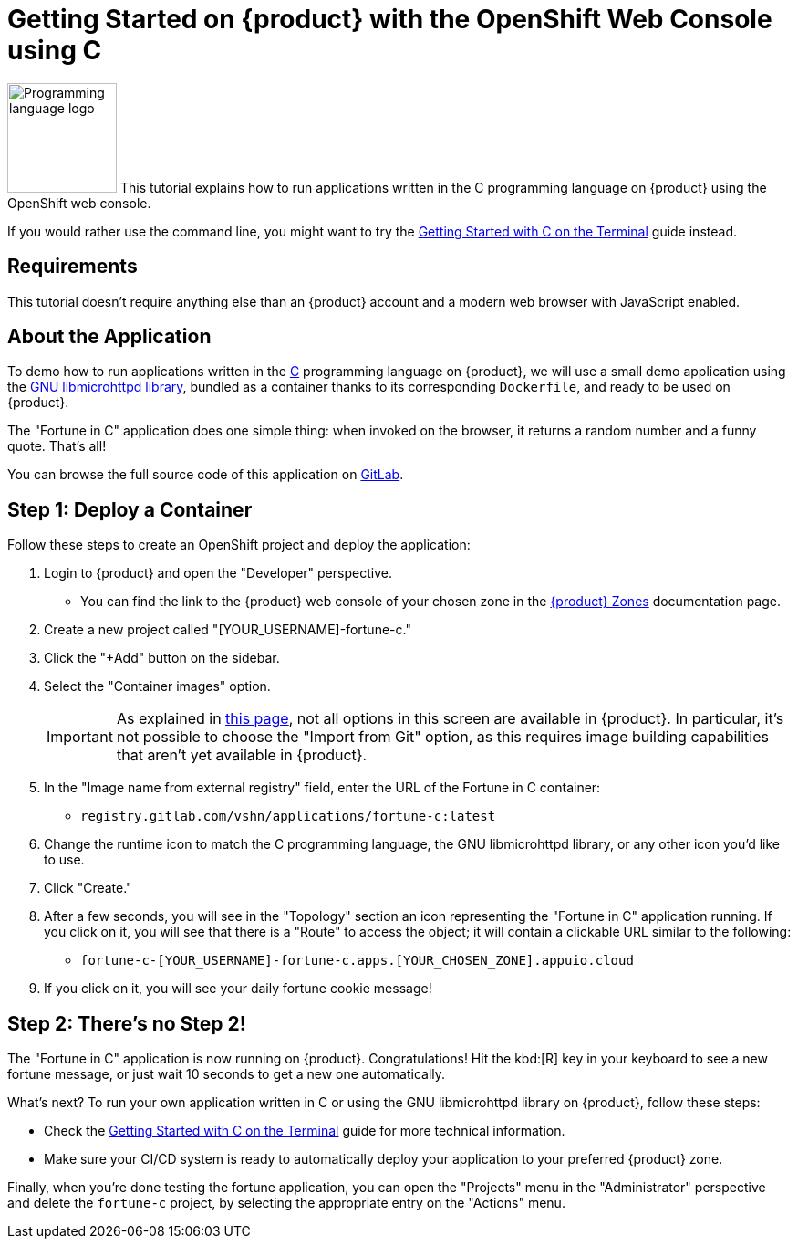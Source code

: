 = Getting Started on {product} with the OpenShift Web Console using C

// THIS FILE IS AUTOGENERATED
// DO NOT EDIT MANUALLY

image:logos/c.svg[role="related thumb right",alt="Programming language logo",width=120,height=120] This tutorial explains how to run applications written in the C programming language on {product} using the OpenShift web console.

If you would rather use the command line, you might want to try the xref:tutorials/getting-started/c-terminal.adoc[Getting Started with C on the Terminal] guide instead.

== Requirements

This tutorial doesn't require anything else than an {product} account and a modern web browser with JavaScript enabled.

== About the Application

To demo how to run applications written in the https://en.wikipedia.org/wiki/C11_%28C_standard_revision%29[C^] programming language on {product}, we will use a small demo application using the https://www.gnu.org/software/libmicrohttpd/[GNU libmicrohttpd library^], bundled as a container thanks to its corresponding `Dockerfile`, and ready to be used on {product}.

The "Fortune in C" application does one simple thing: when invoked on the browser, it returns a random number and a funny quote. That's all!

You can browse the full source code of this application on https://gitlab.com/vshn/applications/fortune-c[GitLab^].

== Step 1: Deploy a Container

Follow these steps to create an OpenShift project and deploy the application:

. Login to {product} and open the "Developer" perspective.
** You can find the link to the {product} web console of your chosen zone in the https://portal.appuio.cloud/zones[{product} Zones] documentation page.
. Create a new project called "[YOUR_USERNAME]-fortune-c."
. Click the "+Add" button on the sidebar.
. Select the "Container images" option.
+
IMPORTANT: As explained in xref:explanation/differences-to-public.adoc[this page], not all options in this screen are available in {product}. In particular, it's not possible to choose the "Import from Git" option, as this requires image building capabilities that aren't yet available in {product}.

. In the "Image name from external registry" field, enter the URL of the Fortune in C container:
** `registry.gitlab.com/vshn/applications/fortune-c:latest`
. Change the runtime icon to match the C programming language, the GNU libmicrohttpd library, or any other icon you'd like to use.
. Click "Create."
. After a few seconds, you will see in the "Topology" section an icon representing the "Fortune in C" application running. If you click on it, you will see that there is a "Route" to access the object; it will contain a clickable URL similar to the following:
** `fortune-c-[YOUR_USERNAME]-fortune-c.apps.[YOUR_CHOSEN_ZONE].appuio.cloud`
. If you click on it, you will see your daily fortune cookie message!

== Step 2: There's no Step 2!

The "Fortune in  C" application is now running on {product}. Congratulations! Hit the kbd:[R] key in your keyboard to see a new fortune message, or just wait 10 seconds to get a new one automatically.

What's next? To run your own application written in C or using the GNU libmicrohttpd library on {product}, follow these steps:

* Check the xref:tutorials/getting-started/c-terminal.adoc[Getting Started with C on the Terminal] guide for more technical information.
* Make sure your CI/CD system is ready to automatically deploy your application to your preferred {product} zone.

Finally, when you're done testing the fortune application, you can open the "Projects" menu in the "Administrator" perspective and delete the `fortune-c` project, by selecting the appropriate entry on the "Actions" menu.